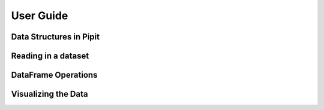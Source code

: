 .. Copyright 2022-2023 Parallel Software and Systems Group, University of
   Maryland. See the top-level LICENSE file for details.

   SPDX-License-Identifier: MIT

**********
User Guide
**********

Data Structures in Pipit
=============

Reading in a dataset
=============

DataFrame Operations
=============

Visualizing the Data
=============
